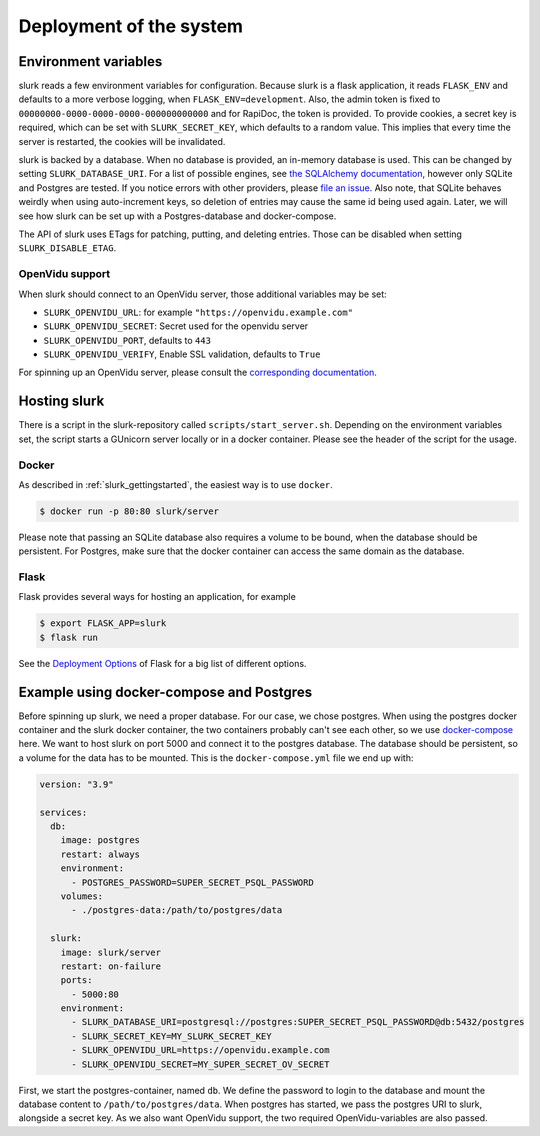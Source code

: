 .. _slurk_deployment:

=========================================
Deployment of the system
=========================================

Environment variables
~~~~~~~~~~~~~~~~~~~~~

slurk reads a few environment variables for configuration. Because slurk is a flask application,
it reads ``FLASK_ENV`` and defaults to a more verbose logging, when ``FLASK_ENV=development``.
Also, the admin token is fixed to ``00000000-0000-0000-0000-000000000000`` and for RapiDoc,
the token is provided. To provide cookies, a secret key is required, which can be set with
``SLURK_SECRET_KEY``, which defaults to a random value. This implies that every time the
server is restarted, the cookies will be invalidated.

slurk is backed by a database. When no database is provided, an in-memory database is used.
This can be changed by setting ``SLURK_DATABASE_URI``. For a list of possible engines, see
`the SQLAlchemy documentation <https://docs.sqlalchemy.org/en/14/core/engines.html#database-urls>`_,
however only SQLite and Postgres are tested. If you notice errors with other providers, please
`file an issue <https://github.com/clp-research/slurk/issues/new>`_. Also note, that
SQLite behaves weirdly when using auto-increment keys, so deletion of entries may cause the
same id being used again. Later, we will see how slurk can be set up with a Postgres-database and
docker-compose.

The API of slurk uses ETags for patching, putting, and deleting entries. Those can be disabled
when setting ``SLURK_DISABLE_ETAG``.

OpenVidu support
----------------

When slurk should connect to an OpenVidu server, those additional variables may be set:

- ``SLURK_OPENVIDU_URL``: for example ``"https://openvidu.example.com"``
- ``SLURK_OPENVIDU_SECRET``: Secret used for the openvidu server
- ``SLURK_OPENVIDU_PORT``, defaults to ``443``
- ``SLURK_OPENVIDU_VERIFY``, Enable SSL validation, defaults to ``True``

For spinning up an OpenVidu server, please consult the `corresponding documentation <https://docs.openvidu.io/en/2.18.0/deployment/>`_.

Hosting slurk
~~~~~~~~~~~~~

There is a script in the slurk-repository called ``scripts/start_server.sh``. Depending
on the environment variables set, the script starts a GUnicorn server locally or in a
docker container. Please see the header of the script for the usage.

Docker
------

As described in :ref:`slurk_gettingstarted`, the easiest way is to use ``docker``.

.. code-block:: bash

  $ docker run -p 80:80 slurk/server

Please note that passing an SQLite database also requires a volume to be bound, when
the database should be persistent. For Postgres, make sure that the docker container
can access the same domain as the database.

Flask
-----

Flask provides several ways for hosting an application, for example

.. code-block:: bash

  $ export FLASK_APP=slurk
  $ flask run

See the `Deployment Options <https://flask.palletsprojects.com/en/2.0.x/deploying/>`_ of
Flask for a big list of different options.


Example using docker-compose and Postgres
~~~~~~~~~~~~~~~~~~~~~~~~~~~~~~~~~~~~~~~~~

Before spinning up slurk, we need a proper database. For our case, we chose postgres.
When using the postgres docker container and the slurk docker container, the two
containers probably can't see each other, so we use `docker-compose <https://docs.docker.com/compose/>`_ here.
We want to host slurk on port 5000 and connect it to the postgres database. The database
should be persistent, so a volume for the data has to be mounted. This is the
``docker-compose.yml`` file we end up with:

.. code-block:: yaml

  version: "3.9"

  services:
    db:
      image: postgres
      restart: always
      environment:
        - POSTGRES_PASSWORD=SUPER_SECRET_PSQL_PASSWORD
      volumes:
        - ./postgres-data:/path/to/postgres/data

    slurk:
      image: slurk/server
      restart: on-failure
      ports:
        - 5000:80
      environment:
        - SLURK_DATABASE_URI=postgresql://postgres:SUPER_SECRET_PSQL_PASSWORD@db:5432/postgres
        - SLURK_SECRET_KEY=MY_SLURK_SECRET_KEY
        - SLURK_OPENVIDU_URL=https://openvidu.example.com
        - SLURK_OPENVIDU_SECRET=MY_SUPER_SECRET_OV_SECRET

First, we start the postgres-container, named ``db``. We define the password to login
to the database and mount the database content to ``/path/to/postgres/data``.
When postgres has started, we pass the postgres URI to slurk, alongside a secret key.
As we also want OpenVidu support, the two required OpenVidu-variables are also passed.
